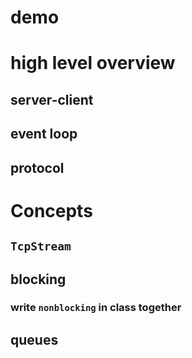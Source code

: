 * demo
* high level overview
** server-client
** event loop
** protocol
* Concepts
** =TcpStream=
** blocking
*** write =nonblocking= in class together
** queues
